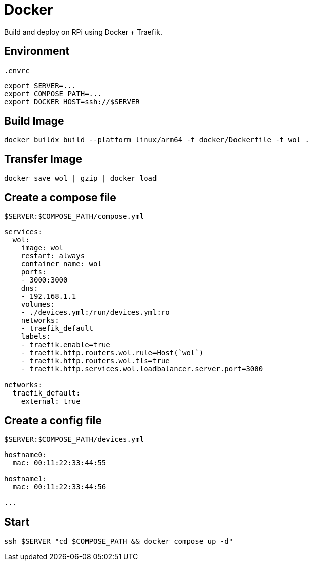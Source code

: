 = Docker

Build and deploy on RPi using Docker + Traefik.

== Environment

[source,sh]
.`.envrc`
----
export SERVER=...
export COMPOSE_PATH=...
export DOCKER_HOST=ssh://$SERVER
----

== Build Image

[listing]
----
docker buildx build --platform linux/arm64 -f docker/Dockerfile -t wol .
----

== Transfer Image

[listing]
----
docker save wol | gzip | docker load
----

== Create a compose file

[source,yml]
.`$SERVER:$COMPOSE_PATH/compose.yml`
----
services:
  wol:
    image: wol
    restart: always
    container_name: wol
    ports:
    - 3000:3000
    dns:
    - 192.168.1.1
    volumes:
    - ./devices.yml:/run/devices.yml:ro
    networks:
    - traefik_default
    labels:
    - traefik.enable=true
    - traefik.http.routers.wol.rule=Host(`wol`)
    - traefik.http.routers.wol.tls=true
    - traefik.http.services.wol.loadbalancer.server.port=3000

networks:
  traefik_default:
    external: true
----

== Create a config file

[source,yml]
.`$SERVER:$COMPOSE_PATH/devices.yml`
----
hostname0:
  mac: 00:11:22:33:44:55

hostname1:
  mac: 00:11:22:33:44:56

...
----

== Start

[listing]
----
ssh $SERVER "cd $COMPOSE_PATH && docker compose up -d"
----
